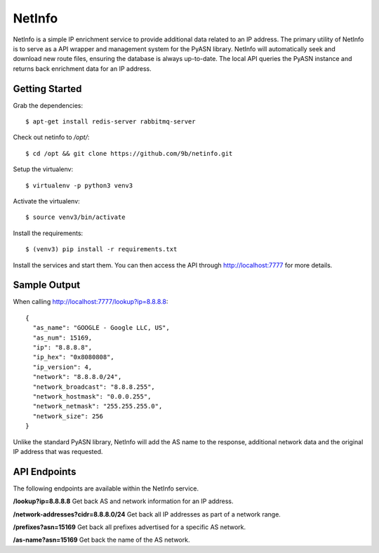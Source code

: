 NetInfo
=======
NetInfo is a simple IP enrichment service to provide additional data related to an IP address. The primary utility of NetInfo is to serve as a API wrapper and management system for the PyASN library. NetInfo will automatically seek and download new route files, ensuring the database is always up-to-date. The local API queries the PyASN instance and returns back enrichment data for an IP address.

Getting Started
---------------
Grab the dependencies::

    $ apt-get install redis-server rabbitmq-server

Check out netinfo to `/opt/`::

    $ cd /opt && git clone https://github.com/9b/netinfo.git

Setup the virtualenv::

    $ virtualenv -p python3 venv3

Activate the virtualenv::

    $ source venv3/bin/activate

Install the requirements::

    $ (venv3) pip install -r requirements.txt

Install the services and start them. You can then access the API through http://localhost:7777 for more details.

Sample Output
-------------
When calling http://localhost:7777/lookup?ip=8.8.8.8::

  {
    "as_name": "GOOGLE - Google LLC, US",
    "as_num": 15169,
    "ip": "8.8.8.8",
    "ip_hex": "0x8080808",
    "ip_version": 4,
    "network": "8.8.8.0/24",
    "network_broadcast": "8.8.8.255",
    "network_hostmask": "0.0.0.255",
    "network_netmask": "255.255.255.0",
    "network_size": 256
  }

Unlike the standard PyASN library, NetInfo will add the AS name to the response, additional network data and the original IP address that was requested.

API Endpoints
-------------
The following endpoints are available within the NetInfo service.

**/lookup?ip=8.8.8.8**
Get back AS and network information for an IP address.

**/network-addresses?cidr=8.8.8.0/24**
Get back all IP addresses as part of a network range.

**/prefixes?asn=15169**
Get back all prefixes advertised for a specific AS network.

**/as-name?asn=15169**
Get back the name of the AS network.